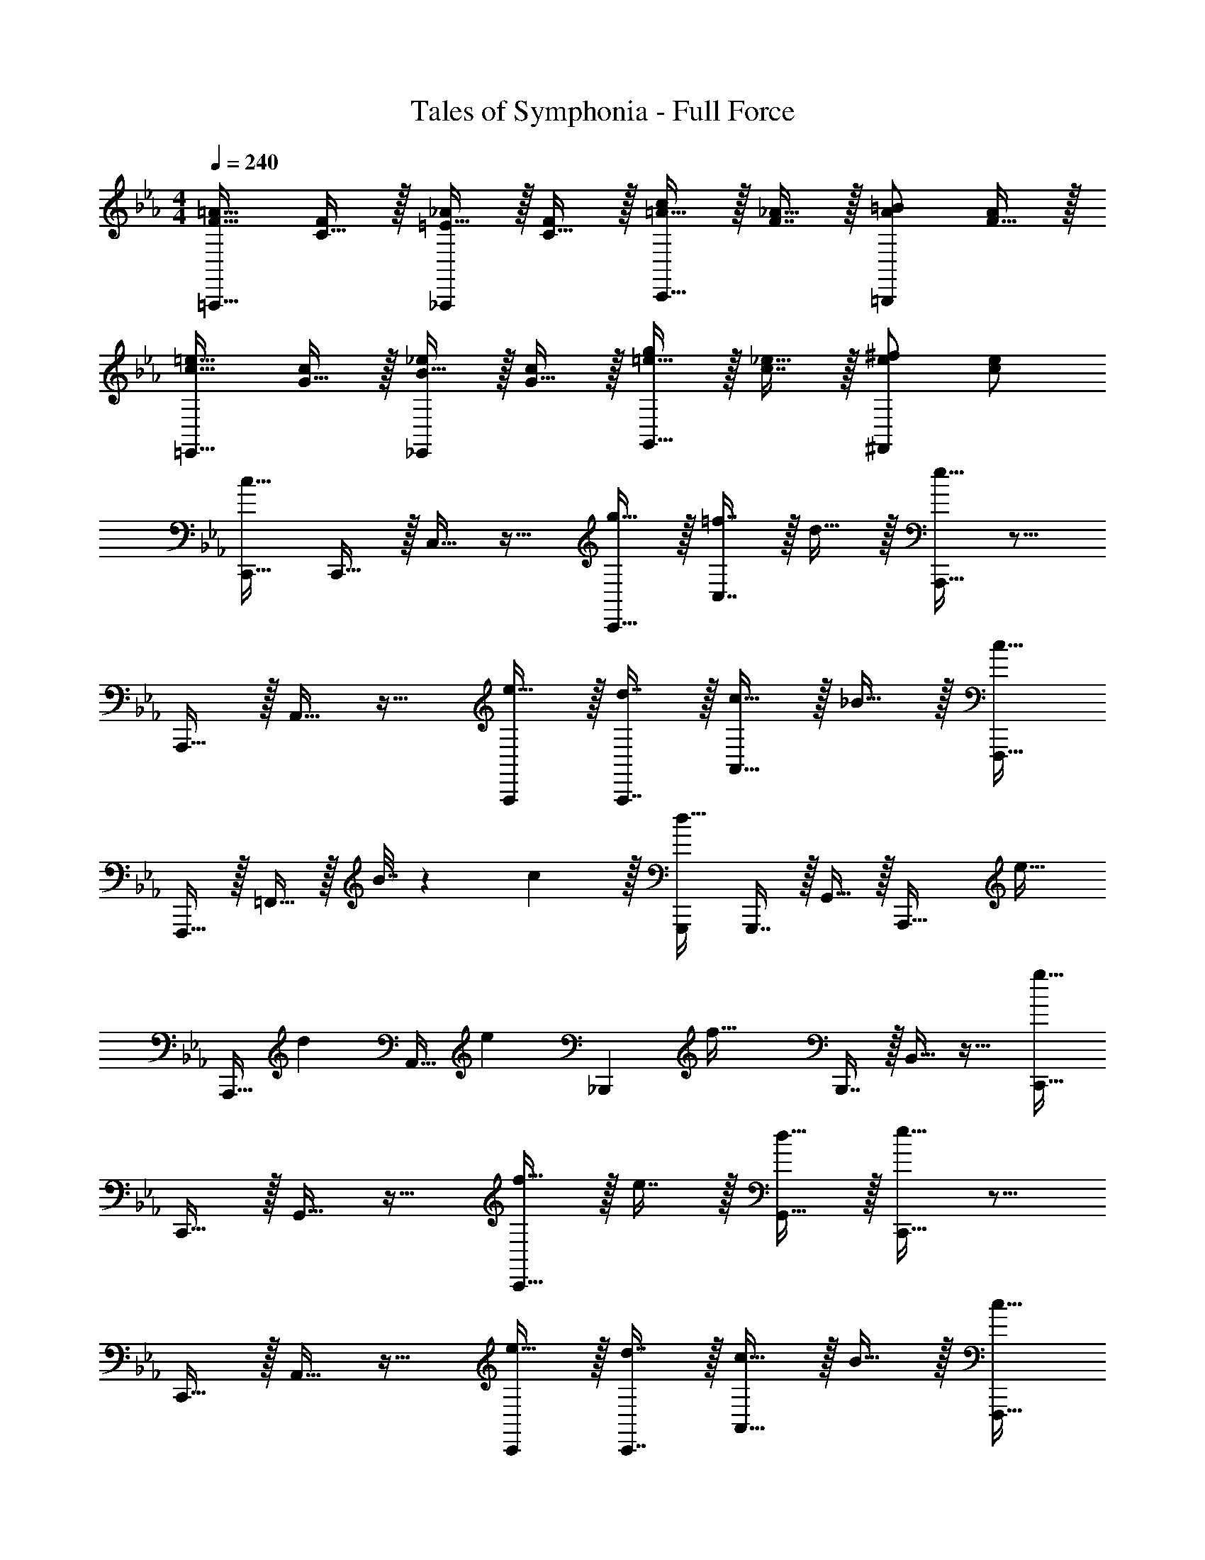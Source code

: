 X: 1
T: Tales of Symphonia - Full Force
Z: ABC Generated by Starbound Composer
L: 1/4
M: 4/4
Q: 1/4=240
K: Cm
[F17/32=A17/32=A,,,33/32] [C15/32F/] z/32 [=E15/32_A/_A,,,] z/32 [C15/32F/] z/32 [=A15/32c/C,,31/32] z/32 [F7/16_A15/32] z/32 [A/=B/=B,,,] [F15/32A/] z/32 
[c17/32=e17/32=E,,33/32] [G15/32c/] z/32 [B15/32_e/_E,,] z/32 [G15/32c/] z/32 [=e15/32g/G,,31/32] z/32 [c7/16_e15/32] z/32 [e/^f/^F,,] [c/e/] 
[C,,17/32c65/32] C,,15/32 z/32 C,15/32 z17/32 [g15/32C,,15/32] z/32 [=f7/16C,7/16] z/32 d15/32 z/32 [A,,,15/32e81/32] z9/16 
A,,,15/32 z/32 A,,15/32 z17/32 [e15/32A,,,/] z/32 [d7/16A,,,7/16] z/32 [c15/32A,,15/32] z/32 _B15/32 z/32 [F,,,17/32c49/32] 
F,,,15/32 z/32 =F,,15/32 z/32 B7/32 z/36 c2/9 z/32 [G,,,/d63/32] G,,,7/16 z/32 G,,15/32 z/32 [z/A,,,33/32] [z17/32e21/32] 
[z27/160A,,,15/32] [z53/160d87/140] [z73/224A,,15/32] [z39/224e137/224] [z/_B,,,] [z/f63/32] B,,,7/16 z/32 B,,15/32 z17/32 [C,,17/32g65/32] 
C,,15/32 z/32 G,,15/32 z17/32 [f15/32C,,15/32] z/32 e7/16 z/32 [d15/32G,,15/32] z/32 [C,,15/32e81/32] z9/16 
C,,15/32 z/32 A,,15/32 z17/32 [e15/32C,,/] z/32 [d7/16C,,7/16] z/32 [c15/32A,,15/32] z/32 B15/32 z/32 [F,,,17/32c33/32] 
F,,,15/32 z/32 [F,,15/32g] z17/32 [G,,,/f31/32] G,,,7/16 z/32 [G,,15/32b] z/32 [z/A,,,33/32] [z17/32c'49/32] 
A,,,15/32 z/32 A,,15/32 z/32 [b7/32B,,,] z/36 c'2/9 z/32 [z/d'63/32] B,,,7/16 z/32 B,,15/32 z17/32 [A,,,17/32c'65/32] 
A,,,15/32 z/32 A,,15/32 z17/32 [A,,,/b137/224] [z33/224A,,,7/16] [z9/28a87/140] [z11/32A,,15/32] [z5/32g59/96] A,,,15/32 z/32 [B,,,17/32f65/32] 
B,,,15/32 z/32 B,,15/32 z17/32 [B,,,/f137/224] [z33/224B,,,7/16] [z9/28g87/140] [z11/32A,,15/32] [z5/32a59/96] B,,15/32 z/32 [C,,17/32g4] 
C,,15/32 z/32 C,15/32 z/32 C,,15/32 z/32 B,,15/32 z/32 C,7/16 z/32 C,,15/32 z17/32 [C,,17/32f49/32] 
C,,15/32 z/32 C,15/32 z/32 [C,,15/32e47/32] z/32 B,,15/32 z/32 C,7/16 z/32 [C,,15/32d] z17/32 [C,,17/32e4] 
C,,15/32 z/32 C,15/32 z/32 C,,15/32 z/32 [z7/32B,,15/32] 
Q: 1/4=238
z/4 
Q: 1/4=237
z/32 [z7/32C,7/16] 
Q: 1/4=235
z/4 
Q: 1/4=234
[z/4C,,15/32] 
Q: 1/4=233
z/4 
Q: 1/4=232
z/4 
Q: 1/4=230
z/4 [z/4F,,,17/32F,,17/32d33/32] 
Q: 1/4=240
z9/32 
[F,,,15/32F,,/] z/32 [G,,,/G,,/c] [G,,,15/32G,,/] z/32 [A,,,/A,,/d31/32] [A,,,7/16A,,15/32] z/32 [B,,,/B,,/e] [B,,,15/32B,,/] z/32 [C,,17/32f49/32] 
C,,15/32 z/32 C,15/32 z/32 [C,,15/32g4] z/32 B,,15/32 z/32 C,7/16 z/32 C,,15/32 z17/32 C,,17/32 
C,,15/32 z/32 C,15/32 z/32 [C,,15/32f47/32] z/32 B,,15/32 z/32 C,7/16 z/32 [C,,15/32e] z17/32 [C,,17/32d49/32] 
C,,15/32 z/32 C,15/32 z/32 [C,,15/32e47/32] z/32 B,,15/32 z/32 C,7/16 z/32 [C,,15/32f] z17/32 [g/E,,/] z/32 
[f15/32D,,15/32] z/32 [e15/32C,,15/32] z/32 [a15/32F,,15/32] z/32 [g15/32E,,15/32] z/32 [f7/16D,,7/16] z/32 [e15/32C,,15/32] z/32 [d15/32B,,,15/32] z/32 [A,,,17/32c49/32] 
A,,,15/32 z/32 A,,15/32 z/32 [B7/32A,,,15/32] z/36 c2/9 z/32 [G,,15/32d63/32] z/32 A,,,15/32 A,,,15/32 z17/32 [B,,,17/32e21/32] 
[z27/160B,,,15/32] [z53/160d87/140] [z73/224B,,15/32] e137/224 z/16 [A,,15/32f137/224] z/32 [z33/224B,,7/16] [z9/28e87/140] [z11/32B,,,15/32] d59/96 z/24 [C,,17/32c8] 
C,,15/32 z/32 B,,,15/32 z/32 C,,15/32 z17/32 B,,,7/16 z17/32 C,, z/32 
=E,,, F,,,15/32 z/32 ^F,,,15/32 z/32 G,,,7/16 z/32 A,,,15/32 z/32 =A,,,/ 
K: C
[A,,,33/32=e4] 
A,,15/32 z/32 A,,, A,,,7/16 z/32 A,,15/32 z17/32 [G,,,33/32d49/32] 
G,,15/32 z/32 [G,,,e47/32] G,,,7/16 z/32 [G,,15/32f] z17/32 [=F,,,33/32e49/32] 
F,,15/32 z/32 [F,,,=A47/32] F,,,7/16 z/32 [F,,15/32G] z17/32 [F,,,33/32A65/32] 
F,,15/32 z/32 [z/F,,,] A15/32 z/32 [=B7/16F,,,7/16] z/32 [c15/32F,,15/32] z/32 d15/32 z/32 [A,,,33/32e65/32] 
A,,15/32 z/32 [z/A,,,] [z/a63/32] A,,,7/16 z/32 A,,15/32 z17/32 [G,,,33/32b65/32] 
G,,15/32 z/32 [z/G,,,] [z/b137/224] [z33/224G,,,7/16] [z9/28a87/140] [z11/32G,,15/32] g59/96 z/24 [F,,,33/32a4] 
F,,15/32 z/32 F,,, F,,,7/16 z/32 F,,15/32 z17/32 [g/F,,,/] z/32 a15/32 z/32 
[f15/32F,,15/32] z/32 a15/32 z/32 [e15/32=E,,15/32] z/32 [a7/16F,,7/16] z/32 d15/32 z/32 [a15/32F,,15/32] z/32 [e/A,,,33/32] z/32 d15/32 z/32 
[c15/32A,,15/32] z/32 [f15/32A,,,] z/32 e15/32 z/32 [d7/16A,,,7/16] z/32 [c15/32A,,15/32] z/32 B15/32 z/32 [A/G,,,33/32] z/32 B15/32 z/32 
[c15/32G,,15/32] z/32 [d15/32G,,,] z/32 c15/32 z/32 [B7/16G,,,7/16] z/32 [A15/32G,,15/32] z/32 G15/32 z/32 [F,,,33/32A65/32] 
F,,15/32 z/32 [z/F,,,] [z/e63/32] F,,,7/16 z/32 F,,15/32 z17/32 [F,,,33/32d65/32] 
F,,15/32 z/32 [z/F,,,] [z/g63/32] F,,,7/16 z/32 F,,15/32 z17/32 [A,,,33/32e3] 
A,,15/32 z/32 A,,, A,,,7/16 z/32 [d15/32A,,15/32] z/32 e15/32 z/32 [G,,,33/32g49/32] 
G,,15/32 z/32 [G,,,f47/32] G,,,7/16 z/32 [G,,15/32e] z17/32 [F,,,33/32d49/32] 
F,,15/32 z/32 [e15/32F,,,] z/32 [z/c63/32] F,,,7/16 z/32 F,,15/32 z17/32 [B/F,,,/] z/32 e15/32 z/32 
[^g15/32F,,15/32] z/32 a15/32 z/32 [b15/32E,,15/32] z/32 [a7/16F,,7/16] z/32 g15/32 z/32 [F,,15/32e/] z/32 
K: Cm
[C,,17/32c65/32] C,,15/32 z/32 
C,15/32 z17/32 [=g15/32C,,15/32] z/32 [f7/16C,7/16] z/32 d15/32 z/32 [_A,,,15/32_e81/32] z9/16 A,,,15/32 z/32 
A,,15/32 z17/32 [e15/32A,,,/] z/32 [d7/16A,,,7/16] z/32 [c15/32A,,15/32] z/32 _B15/32 z/32 [F,,,17/32c49/32] F,,,15/32 z/32 
F,,15/32 z/32 B7/32 z/36 c2/9 z/32 [G,,,/d63/32] G,,,7/16 z/32 G,,15/32 z/32 [z/A,,,33/32] [z17/32e21/32] [z27/160A,,,15/32] [z53/160d87/140] 
[z73/224A,,15/32] [z39/224e137/224] [z/B,,,] [z/f63/32] B,,,7/16 z/32 B,,15/32 z17/32 [C,,17/32g65/32] C,,15/32 z/32 
G,,15/32 z17/32 [f15/32C,,15/32] z/32 e7/16 z/32 [d15/32G,,15/32] z/32 [C,,15/32e81/32] z9/16 C,,15/32 z/32 
A,,15/32 z17/32 [e15/32C,,/] z/32 [d7/16C,,7/16] z/32 [c15/32A,,15/32] z/32 B15/32 z/32 [F,,,17/32c33/32] F,,,15/32 z/32 
[F,,15/32g] z17/32 [G,,,/f31/32] G,,,7/16 z/32 [G,,15/32b] z/32 [z/A,,,33/32] [z17/32c'49/32] A,,,15/32 z/32 
A,,15/32 z/32 [b7/32B,,,] z/36 c'2/9 z/32 [z/d'63/32] B,,,7/16 z/32 B,,15/32 z17/32 [A,,,17/32c'65/32] A,,,15/32 z/32 
A,,15/32 z17/32 [A,,,/b137/224] [z33/224A,,,7/16] [z9/28a87/140] [z11/32A,,15/32] [z5/32g59/96] A,,,15/32 z/32 [B,,,17/32f65/32] B,,,15/32 z/32 
B,,15/32 z17/32 [B,,,/f137/224] [z33/224B,,,7/16] [z9/28g87/140] [z11/32A,,15/32] [z5/32a59/96] B,,15/32 z/32 [C,,17/32g4] C,,15/32 z/32 
C,15/32 z/32 C,,15/32 z/32 B,,15/32 z/32 C,7/16 z/32 C,,15/32 z17/32 [C,,17/32f49/32] C,,15/32 z/32 
C,15/32 z/32 [C,,15/32e47/32] z/32 B,,15/32 z/32 C,7/16 z/32 [C,,15/32d] z17/32 [C,,17/32e4] C,,15/32 z/32 
C,15/32 z/32 C,,15/32 z/32 [z7/32B,,15/32] 
Q: 1/4=238
z/4 
Q: 1/4=237
z/32 [z7/32C,7/16] 
Q: 1/4=235
z/4 
Q: 1/4=234
[z/4C,,15/32] 
Q: 1/4=233
z/4 
Q: 1/4=232
z/4 
Q: 1/4=230
z/4 [z/4F,,,17/32F,,17/32d33/32] 
Q: 1/4=240
z9/32 [F,,,15/32F,,/] z/32 
[G,,,/G,,/c] [G,,,15/32G,,/] z/32 [A,,,/A,,/d31/32] [A,,,7/16A,,15/32] z/32 [B,,,/B,,/e] [B,,,15/32B,,/] z/32 [C,,17/32f49/32] C,,15/32 z/32 
C,15/32 z/32 [C,,15/32g4] z/32 B,,15/32 z/32 C,7/16 z/32 C,,15/32 z17/32 C,,17/32 C,,15/32 z/32 
C,15/32 z/32 [C,,15/32f47/32] z/32 B,,15/32 z/32 C,7/16 z/32 [C,,15/32e] z17/32 [C,,17/32d49/32] C,,15/32 z/32 
C,15/32 z/32 [C,,15/32e47/32] z/32 B,,15/32 z/32 C,7/16 z/32 [C,,15/32f] z17/32 [g/_E,,/] z/32 [f15/32D,,15/32] z/32 
[e15/32C,,15/32] z/32 [a15/32F,,15/32] z/32 [g15/32E,,15/32] z/32 [f7/16D,,7/16] z/32 [e15/32C,,15/32] z/32 [d15/32B,,,15/32] z/32 
K: C
[=A,,,49/32=e3] 
A,,,47/32 [d15/32A,,,/] z/32 [c15/32A,,,/] z/32 [A,,,49/32d3] 
[z23/32A,,,47/32] 
Q: 1/4=238
z/4 
Q: 1/4=237
z/4 
Q: 1/4=235
z/4 
Q: 1/4=234
[z/4c15/32C,,15/32] 
Q: 1/4=233
z/4 
Q: 1/4=232
[z/4=B15/32D,,15/32] 
Q: 1/4=230
z/4 [z/4G,,,49/32A65/32] 
Q: 1/4=240
z41/32 
[z/G,,,47/32] [z31/32G63/32] G,,,/ G,,,/ [G,,,49/32A65/32] 
[z/G,,,47/32] [z7/32B63/32] 
Q: 1/4=238
z/4 
Q: 1/4=237
z/4 
Q: 1/4=235
z/4 
Q: 1/4=234
[z/4=B,,,15/32] 
Q: 1/4=233
z/4 
Q: 1/4=232
[z/4C,,15/32] 
Q: 1/4=230
z/4 [z/4F,,,49/32A65/32] 
Q: 1/4=240
z41/32 
[z/F,,,47/32] A15/32 z/32 G7/16 z/32 [A15/32F,,,/] z/32 [B15/32F,,,/] z/32 [F,,,49/32c65/32] 
[z/F,,,47/32] [z7/32c137/224] 
Q: 1/4=238
z3/7 [z/14d87/140] 
Q: 1/4=237
z/4 [z/4B,,,15/32] 
Q: 1/4=236
z3/32 [z5/32e59/96] [z/4C,,15/32] 
Q: 1/4=235
z/4 
Q: 1/4=240
[d/G,,,49/32] z/32 g15/32 z/32 f15/32 z/32 
[e15/32G,,,47/32] z/32 d15/32 z/32 e7/16 z/32 [c15/32G,,,/] z/32 [d15/32G,,,/] z/32 [B/G,,,49/32] z/32 c15/32 z/32 A15/32 z/32 
[B15/32G,,,47/32] z/32 G15/32 z/32 A7/16 z/32 [B15/32B,,,15/32] z/32 [c15/32C,,15/32] z/32 [A,,,49/32A37/14] 
[z257/224A,,,47/32] [z9/28B87/140] [z11/32A,,,/] [z5/32c59/96] A,,,/ [A,,,49/32d65/32] 
[z/A,,,47/32] [z7/32e63/32] 
Q: 1/4=238
z/4 
Q: 1/4=237
z/4 
Q: 1/4=235
z/4 
Q: 1/4=234
[z/4C,,15/32] 
Q: 1/4=233
z/4 
Q: 1/4=232
[z/4D,,15/32] 
Q: 1/4=230
z/4 [z/4G,,,49/32d65/32] 
Q: 1/4=240
z41/32 
[z/G,,,47/32] d137/224 z/28 [z9/28e87/140] [z11/32G,,,/] [z5/32f59/96] G,,,/ [g/G,,,49/32] z/32 f15/32 z/32 e15/32 z/32 
[d15/32G,,,47/32] z/32 [z7/32f15/32] 
Q: 1/4=238
z/4 
Q: 1/4=237
z/32 [z7/32e7/16] 
Q: 1/4=235
z/4 
Q: 1/4=234
[z/4d15/32B,,,15/32] 
Q: 1/4=233
z/4 
Q: 1/4=232
[z/4c15/32C,,15/32] 
Q: 1/4=230
z/4 [z/4F,,,49/32B65/32] 
Q: 1/4=240
z41/32 
[z/F,,,47/32] [z31/32A63/32] F,,,/ F,,,/ [F,,,49/32B65/32] 
[z/F,,,47/32] [z31/32c63/32] B,,,15/32 z/32 C,,15/32 z/32 [E,,,49/32d65/32] 
[z/E,,,47/32] d137/224 z/28 [z9/28e87/140] [z11/32E,,,/] [z5/32f59/96] E,,,/ [e/E,,,49/32] z/32 d15/32 z/32 c15/32 z/32 
[B15/32E,,,47/32] z/32 d15/32 z/32 c7/16 z/32 [B15/32B,,,15/32] z/32 [A15/32C,,15/32] z/32 
K: Cm
[C,,17/32c65/32] C,,15/32 z/32 C,15/32 z17/32 
[g15/32C,,15/32] z/32 [f7/16C,7/16] z/32 d15/32 z/32 [_A,,,15/32_e81/32] z9/16 A,,,15/32 z/32 A,,15/32 z17/32 
[e15/32A,,,/] z/32 [d7/16A,,,7/16] z/32 [c15/32A,,15/32] z/32 _B15/32 z/32 [F,,,17/32c49/32] F,,,15/32 z/32 F,,15/32 z/32 B7/32 z/36 c2/9 z/32 
[G,,,/d63/32] G,,,7/16 z/32 G,,15/32 z/32 [z/A,,,33/32] [z17/32e21/32] [z27/160A,,,15/32] [z53/160d87/140] [z73/224A,,15/32] [z39/224e137/224] [z/_B,,,] 
[z/f63/32] B,,,7/16 z/32 B,,15/32 z17/32 [C,,17/32g65/32] C,,15/32 z/32 G,,15/32 z17/32 
[f15/32C,,15/32] z/32 e7/16 z/32 [d15/32G,,15/32] z/32 [C,,15/32e81/32] z9/16 C,,15/32 z/32 A,,15/32 z17/32 
[e15/32C,,/] z/32 [d7/16C,,7/16] z/32 [c15/32A,,15/32] z/32 B15/32 z/32 [F,,,17/32c33/32] F,,,15/32 z/32 [F,,15/32g] z17/32 
[G,,,/f31/32] G,,,7/16 z/32 [G,,15/32b] z/32 [z/A,,,33/32] [z17/32c'49/32] A,,,15/32 z/32 A,,15/32 z/32 [b7/32B,,,] z/36 c'2/9 z/32 
[z/d'63/32] B,,,7/16 z/32 B,,15/32 z17/32 [A,,,17/32c'65/32] A,,,15/32 z/32 A,,15/32 z17/32 
[A,,,/b137/224] [z33/224A,,,7/16] [z9/28a87/140] [z11/32A,,15/32] [z5/32g59/96] A,,,15/32 z/32 [B,,,17/32f65/32] B,,,15/32 z/32 B,,15/32 z17/32 
[B,,,/f137/224] [z33/224B,,,7/16] [z9/28g87/140] [z11/32A,,15/32] [z5/32a59/96] B,,15/32 z/32 [C,,17/32g4] C,,15/32 z/32 C,15/32 z/32 C,,15/32 z/32 
B,,15/32 z/32 C,7/16 z/32 C,,15/32 z17/32 [C,,17/32f49/32] C,,15/32 z/32 C,15/32 z/32 [C,,15/32e47/32] z/32 
B,,15/32 z/32 C,7/16 z/32 [C,,15/32d] z17/32 [C,,17/32e4] C,,15/32 z/32 C,15/32 z/32 C,,15/32 z/32 
[z7/32B,,15/32] 
Q: 1/4=238
z/4 
Q: 1/4=237
z/32 [z7/32C,7/16] 
Q: 1/4=235
z/4 
Q: 1/4=234
[z/4C,,15/32] 
Q: 1/4=233
z/4 
Q: 1/4=232
z/4 
Q: 1/4=230
z/4 [z/4F,,,17/32F,,17/32d33/32] 
Q: 1/4=240
z9/32 [F,,,15/32F,,/] z/32 [G,,,/G,,/c] [G,,,15/32G,,/] z/32 
[A,,,/A,,/d31/32] [A,,,7/16A,,15/32] z/32 [B,,,/B,,/e] [B,,,15/32B,,/] z/32 [C,,17/32f49/32] C,,15/32 z/32 C,15/32 z/32 [C,,15/32g4] z/32 
B,,15/32 z/32 C,7/16 z/32 C,,15/32 z17/32 C,,17/32 C,,15/32 z/32 C,15/32 z/32 [C,,15/32f47/32] z/32 
B,,15/32 z/32 C,7/16 z/32 [C,,15/32e] z17/32 [C,,17/32d49/32] C,,15/32 z/32 C,15/32 z/32 [C,,15/32e47/32] z/32 
B,,15/32 z/32 C,7/16 z/32 [C,,15/32f] z17/32 [g/E,,/] z/32 [f15/32D,,15/32] z/32 [e15/32C,,15/32] z/32 [a15/32F,,15/32] z/32 
[g15/32E,,15/32] z/32 [f7/16D,,7/16] z/32 [e15/32C,,15/32] z/32 [d15/32B,,,15/32] z/32 
K: C
[=A,,,49/32=e3] A,,,47/32 
[d15/32A,,,/] z/32 [c15/32A,,,/] z/32 [A,,,49/32d3] [z23/32A,,,47/32] 
Q: 1/4=238
z/4 
Q: 1/4=237
z/4 
Q: 1/4=235
z/4 
Q: 1/4=234
[z/4c15/32C,,15/32] 
Q: 1/4=233
z/4 
Q: 1/4=232
[z/4=B15/32D,,15/32] 
Q: 1/4=230
z/4 [z/4G,,,49/32A65/32] 
Q: 1/4=240
z41/32 [z/G,,,47/32] [z31/32G63/32] 
G,,,/ G,,,/ [G,,,49/32A65/32] [z/G,,,47/32] [z7/32B63/32] 
Q: 1/4=238
z/4 
Q: 1/4=237
z/4 
Q: 1/4=235
z/4 
Q: 1/4=234
[z/4=B,,,15/32] 
Q: 1/4=233
z/4 
Q: 1/4=232
[z/4C,,15/32] 
Q: 1/4=230
z/4 [z/4F,,,49/32A65/32] 
Q: 1/4=240
z41/32 [z/F,,,47/32] A15/32 z/32 G7/16 z/32 
[A15/32F,,,/] z/32 [B15/32F,,,/] z/32 [F,,,49/32c65/32] [z/F,,,47/32] [z7/32c137/224] 
Q: 1/4=238
z3/7 [z/14d87/140] 
Q: 1/4=237
z/4 
[z/4B,,,15/32] 
Q: 1/4=236
z3/32 [z5/32e59/96] [z/4C,,15/32] 
Q: 1/4=235
z/4 
Q: 1/4=240
[d/G,,,49/32] z/32 g15/32 z/32 f15/32 z/32 [e15/32G,,,47/32] z/32 d15/32 z/32 e7/16 z/32 
[c15/32G,,,/] z/32 [d15/32G,,,/] z/32 [B/G,,,49/32] z/32 c15/32 z/32 A15/32 z/32 [B15/32G,,,47/32] z/32 G15/32 z/32 A7/16 z/32 
[B15/32B,,,15/32] z/32 [c15/32C,,15/32] z/32 [A,,,49/32A37/14] [z257/224A,,,47/32] [z9/28B87/140] 
[z11/32A,,,/] [z5/32c59/96] A,,,/ [A,,,49/32d65/32] [z/A,,,47/32] [z7/32e63/32] 
Q: 1/4=238
z/4 
Q: 1/4=237
z/4 
Q: 1/4=235
z/4 
Q: 1/4=234
[z/4C,,15/32] 
Q: 1/4=233
z/4 
Q: 1/4=232
[z/4D,,15/32] 
Q: 1/4=230
z/4 [z/4G,,,49/32d65/32] 
Q: 1/4=240
z41/32 [z/G,,,47/32] d137/224 z/28 [z9/28e87/140] 
[z11/32G,,,/] [z5/32f59/96] G,,,/ [g/G,,,49/32] z/32 f15/32 z/32 e15/32 z/32 [d15/32G,,,47/32] z/32 [z7/32f15/32] 
Q: 1/4=238
z/4 
Q: 1/4=237
z/32 [z7/32e7/16] 
Q: 1/4=235
z/4 
Q: 1/4=234
[z/4d15/32B,,,15/32] 
Q: 1/4=233
z/4 
Q: 1/4=232
[z/4c15/32C,,15/32] 
Q: 1/4=230
z/4 [z/4F,,,49/32B65/32] 
Q: 1/4=240
z41/32 [z/F,,,47/32] [z31/32A63/32] 
F,,,/ F,,,/ [F,,,49/32B65/32] [z/F,,,47/32] [z31/32c63/32] 
B,,,15/32 z/32 C,,15/32 z/32 [E,,,49/32d65/32] [z/E,,,47/32] d137/224 z/28 [z9/28e87/140] 
[z11/32E,,,/] [z5/32f59/96] E,,,/ [e/E,,,49/32] z/32 d15/32 z/32 c15/32 z/32 [B15/32E,,,47/32] z/32 d15/32 z/32 c7/16 z/32 
[B15/32B,,,15/32] z/32 [A15/32C,,15/32] 
